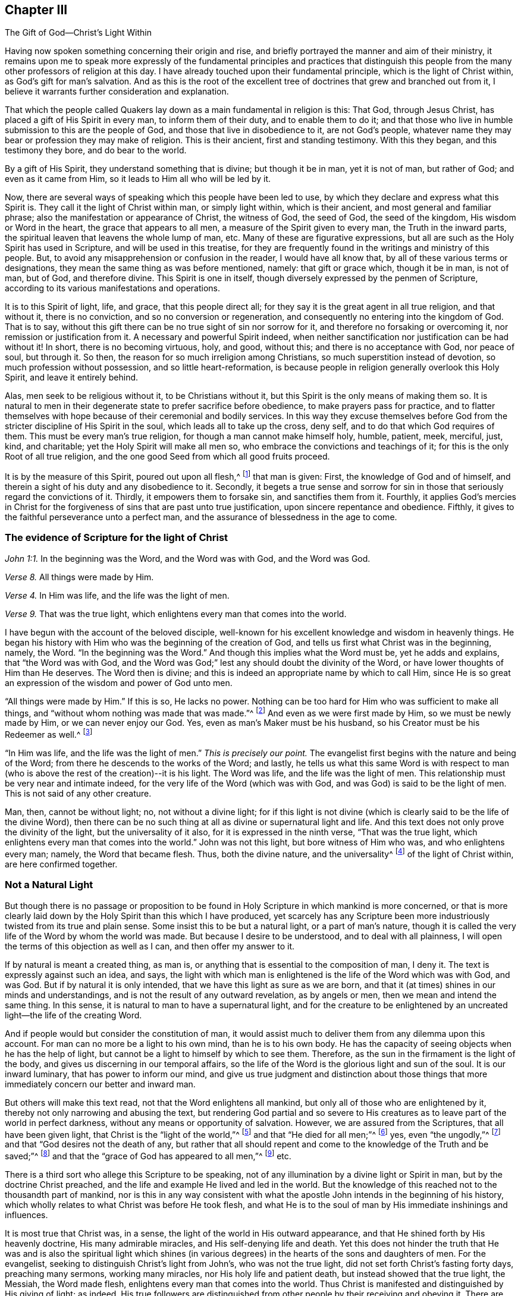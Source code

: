[short="The Gift of God--Christ`'s Light Within"]
== Chapter III

[.chapter-subtitle--blurb]
The Gift of God--Christ`'s Light Within

Having now spoken something concerning their origin and rise,
and briefly portrayed the manner and aim of their ministry,
it remains upon me to speak more expressly of the fundamental
principles and practices that distinguish this people from the
many other professors of religion at this day.
I have already touched upon their fundamental principle,
which is the light of Christ within, as God`'s gift for man`'s salvation.
And as this is the root of the excellent tree of
doctrines that grew and branched out from it,
I believe it warrants further consideration and explanation.

That which the people called Quakers lay down
as a main fundamental in religion is this:
That God, through Jesus Christ, has placed a gift of His Spirit in every man,
to inform them of their duty, and to enable them to do it;
and that those who live in humble submission to this are the people of God,
and those that live in disobedience to it, are not God`'s people,
whatever name they may bear or profession they may make of religion.
This is their ancient, first and standing testimony.
With this they began, and this testimony they bore, and do bear to the world.

By a gift of His Spirit, they understand something that is divine;
but though it be in man, yet it is not of man, but rather of God;
and even as it came from Him, so it leads to Him all who will be led by it.

Now, there are several ways of speaking which this people have been led to use,
by which they declare and express what this Spirit is.
They call it the light of Christ within man, or simply light within,
which is their ancient, and most general and familiar phrase;
also the manifestation or appearance of Christ, the witness of God, the seed of God,
the seed of the kingdom, His wisdom or Word in the heart,
the grace that appears to all men, a measure of the Spirit given to every man,
the Truth in the inward parts,
the spiritual leaven that leavens the whole lump of man, etc.
Many of these are figurative expressions,
but all are such as the Holy Spirit has used in Scripture,
and will be used in this treatise,
for they are frequently found in the writings and ministry of this people.
But, to avoid any misapprehension or confusion in the reader,
I would have all know that,
by all of these various terms or designations,
they mean the same thing as was before mentioned, namely: that gift or grace which,
though it be in man, is not of man, but of God, and therefore divine.
This Spirit is one in itself, though diversely expressed by the penmen of Scripture,
according to its various manifestations and operations.

It is to this Spirit of light, life, and grace, that this people direct all;
for they say it is the great agent in all true religion, and that without it,
there is no conviction, and so no conversion or regeneration,
and consequently no entering into the kingdom of God.
That is to say, without this gift there can be no true sight of sin nor sorrow for it,
and therefore no forsaking or overcoming it, nor remission or justification from it.
A necessary and powerful Spirit indeed,
when neither sanctification nor justification can be had without it!
In short, there is no becoming virtuous, holy, and good, without this;
and there is no acceptance with God, nor peace of soul, but through it.
So then, the reason for so much irreligion among Christians,
so much superstition instead of devotion, so much profession without possession,
and so little heart-reformation,
is because people in religion generally overlook this Holy Spirit,
and leave it entirely behind.

Alas, men seek to be religious without it, to be Christians without it,
but this Spirit is the only means of making them so.
It is natural to men in their degenerate state to prefer sacrifice before obedience,
to make prayers pass for practice,
and to flatter themselves with hope because of their ceremonial and bodily services.
In this way they excuse themselves before God from the
stricter discipline of His Spirit in the soul,
which leads all to take up the cross, deny self,
and to do that which God requires of them.
This must be every man`'s true religion, for though a man cannot make himself holy,
humble, patient, meek, merciful, just, kind, and charitable;
yet the Holy Spirit will make all men so,
who embrace the convictions and teachings of it;
for this is the only Root of all true religion,
and the one good Seed from which all good fruits proceed.

It is by the measure of this Spirit, poured out upon all flesh,^
footnote:[Joel 2:28; Acts 2:17]
that man is given: First, the knowledge of God and of himself,
and therein a sight of his duty and any disobedience to it.
Secondly, it begets a true sense and sorrow for sin in those that
seriously regard the convictions of it.
Thirdly, it empowers them to forsake sin, and sanctifies them from it.
Fourthly, it applies God`'s mercies in Christ for the forgiveness
of sins that are past unto true justification,
upon sincere repentance and obedience.
Fifthly, it gives to the faithful perseverance unto a perfect man,
and the assurance of blessedness in the age to come.

=== The evidence of Scripture for the light of Christ

[.offset]
_John 1:1._ In the beginning was the Word, and the Word was with God,
and the Word was God.

[.offset]
_Verse 8._ All things were made by Him.

[.offset]
_Verse 4._ In Him was life, and the life was the light of men.

[.offset]
_Verse 9._ That was the true light, which enlightens every man that comes into the world.

I have begun with the account of the beloved disciple,
well-known for his excellent knowledge and wisdom in heavenly things.
He began his history with Him who was the beginning of the creation of God,
and tells us first what Christ was in the beginning, namely, the Word.
"`In the beginning was the Word.`"
And though this implies what the Word must be, yet he adds and explains,
that "`the Word was with God,
and the Word was God;`" lest any should doubt the divinity of the Word,
or have lower thoughts of Him than He deserves.
The Word then is divine; and this is indeed an appropriate name by which to call Him,
since He is so great an expression of the wisdom and power of God unto men.

"`All things were made by Him.`"
If this is so, He lacks no power.
Nothing can be too hard for Him who was sufficient to make all things,
and "`without whom nothing was made that was made.`"^
footnote:[John 1:3]
And even as we were first made by Him, so we must be newly made by Him,
or we can never enjoy our God.
Yes, even as man`'s Maker must be his husband,
so his Creator must be his Redeemer as well.^
footnote:[See Isaiah 54:5]

"`In Him was life, and the life was the light of men.`"
_This is precisely our point._
The evangelist first begins with the nature and being of the Word;
from there he descends to the works of the Word; and lastly,
he tells us what this same Word is with respect to man (who is
above the rest of the creation)--it is his light.
The Word was life, and the life was the light of men.
This relationship must be very near and intimate indeed,
for the very life of the Word (which was with God,
and was God) is said to be the light of men.
This is not said of any other creature.

Man, then, cannot be without light; no, not without a divine light;
for if this light is not divine (which is
clearly said to be the life of the divine Word),
then there can be no such thing at all as divine or supernatural light and life.
And this text does not only prove the divinity of the light,
but the universality of it also, for it is expressed in the ninth verse,
"`That was the true light, which enlightens every man that comes into the world.`"
John was not this light, but bore witness of Him who was, and who enlightens every man;
namely, the Word that became flesh.
Thus, both the divine nature, and the universality^
footnote:[In more recent years,
there have been misunderstandings and false conclusions derived from the
Quakers`' use of the term _universal_ with reference to the light of Christ.
This word was used by Friends to establish an intentional contrast with the
prevalent idea that God offers the saving knowledge of Christ to only a small,
predestined few.
The Quakers rejected the idea of individual predestination and a "`limited
atonement,`" insisting that Christ died for all men,
and that an offer of redemption extends towards all the
sons of Adam through the light and grace of God.
It is this gracious, inward invitation that is universal.
When received, followed, and obeyed,
the light of Christ becomes the life and salvation of the soul.
When rejected, the same light becomes man`'s eternal condemnation.
See John 3:19-21. Early Quakers were not at all proponents of universalism,
or universal reconciliation.]
of the light of Christ within, are here confirmed together.

=== Not a Natural Light

But though there is no passage or proposition to be
found in Holy Scripture in which mankind is more concerned,
or that is more clearly laid down by the Holy Spirit than this which I have produced,
yet scarcely has any Scripture been more industriously
twisted from its true and plain sense.
Some insist this to be but a natural light, or a part of man`'s nature,
though it is called the very life of the Word by whom the world was made.
But because I desire to be understood, and to deal with all plainness,
I will open the terms of this objection as well as I can,
and then offer my answer to it.

If by natural is meant a created thing, as man is,
or anything that is essential to the composition of man, I deny it.
The text is expressly against such an idea, and says,
the light with which man is enlightened is the life of the Word which was with God,
and was God.
But if by natural it is only intended,
that we have this light as sure as we are born,
and that it (at times) shines in our minds and understandings,
and is not the result of any outward revelation, as by angels or men,
then we mean and intend the same thing.
In this sense, it is natural to man to have a supernatural light,
and for the creature to be enlightened by an
uncreated light--the life of the creating Word.

And if people would but consider the constitution of man,
it would assist much to deliver them from any dilemma upon this account.
For man can no more be a light to his own mind, than he is to his own body.
He has the capacity of seeing objects when he has the help of light,
but cannot be a light to himself by which to see them.
Therefore, as the sun in the firmament is the light of the body,
and gives us discerning in our temporal affairs,
so the life of the Word is the glorious light and sun of the soul.
It is our inward luminary, that has power to inform our mind,
and give us true judgment and distinction about those things
that more immediately concern our better and inward man.

But others will make this text read, not that the Word enlightens all mankind,
but only all of those who are enlightened by it,
thereby not only narrowing and abusing the text,
but rendering God partial and so severe to His creatures as to
leave part of the world in perfect darkness,
without any means or opportunity of salvation.
However, we are assured from the Scriptures, that all have been given light,
that Christ is the "`light of the world,`"^
footnote:[John 8:12]
and that "`He died for all men;`"^
footnote:[2 Corinthians 5:14-15; Romans 6:10; Hebrews 2:9, etc.]
yes, even "`the ungodly,`"^
footnote:[Romans 5:6; see also 2 Peter 2:1]
and that "`God desires not the death of any,
but rather that all should repent and come to the knowledge of the Truth and be saved;`"^
footnote:[Ezekiel 18:32-33:1; 1 Timothy 2:4; 2 Peter 3:9]
and that the "`grace of God has appeared to all men,`"^
footnote:[Titus 2:11] etc.

There is a third sort who allege this Scripture to be speaking,
not of any illumination by a divine light or Spirit in man,
but by the doctrine Christ preached,
and the life and example He lived and led in the world.
But the knowledge of this reached not to the thousandth part of mankind,
nor is this in any way consistent with what the apostle
John intends in the beginning of his history,
which wholly relates to what Christ was before He took flesh,
and what He is to the soul of man by His immediate inshinings and influences.

It is most true that Christ was, in a sense,
the light of the world in His outward appearance,
and that He shined forth by His heavenly doctrine, His many admirable miracles,
and His self-denying life and death.
Yet this does not hinder the truth that He was and is also the spiritual light
which shines (in various degrees) in the hearts of the sons and daughters of men.
For the evangelist, seeking to distinguish Christ`'s light from John`'s,
who was not the true light, did not set forth Christ`'s fasting forty days,
preaching many sermons, working many miracles, nor His holy life and patient death,
but instead showed that the true light, the Messiah, the Word made flesh,
enlightens every man that comes into the world.
Thus Christ is manifested and distinguished by His giving of light; as indeed,
His true followers are distinguished from other people by their receiving and obeying it.
There are many other Scriptures,
in both Old and New Testaments that refer to the light within, either expressly,
or indirectly, which for brevity`'s sake, I shall forbear reciting.

=== The Efficacy of Christ`'s Light Within

Let us then consider the virtue and efficacy of this
light with regard to the end for which God has given it,
namely, to lead and guide the soul of man to blessedness.
In order to effect this,
the first thing it does in and for man is to
give him a true sight or discerning of himself,
what he is and what he does, that he may see his true condition,
and know what judgment to make concerning religion and a future state.
Let us hear what the Word himself, who cannot err, says of this light,
as John relates it in the third chapter of his gospel:
"`For everyone practicing evil hates the light and does not come to the light,
lest his deeds should be exposed.
But he who does the truth comes to the light,
that his deeds may be clearly seen,
that they have been wrought in God.`"^
footnote:[John 3:20-21]

This is a most pregnant description of the virtue and authority of the light.
First, it is said to be that by which men ought to examine themselves.
Secondly, it is that which gives a true discerning between good and evil,
what is of God and what is not of God.
And lastly, it is a judge, condemning or acquitting,
reproving or comforting the soul of man, according as he rejects or obeys it.
Now, that which is able to show unto man what is of God, and what is not,
and give the obedient a distinct knowledge of what has
been wrought or performed by God`'s power,
and after His will, and what is the mere workings of the creature,
this must indeed be both divine and efficacious.
For if it were not, it could by no means manifest the mind of God,
nor give man a grounded sense and discerning of the rise, nature,
and tendency of his mind or inward man,
as is both expressed and implied in these words of our Savior.

But that this light does indeed manifest God,
is evident from Romans 1:19.
"`Because that which may be known of God is manifest in men,
for God has showed it unto them.`"
This is a universal proposition, and we have the apostle`'s word for it,
who was inspired by the Spirit to tell us the truth;
let it then have its due weight with us.
If that which may be known of God is manifest in men,
the people called Quakers cannot be out of the
way in preaching up Christ`'s light within,
without which nothing can be manifested to the mind of man,
as the same apostle says in his epistle to the Ephesians (vs. 5:13):
"`Whatsoever makes manifest is light.`"
Rightly then, do they call this light a manifestation or appearance of God,
which shows in and to man all that may be known of God.

A passage much like this, is that of the prophet Micah,
chapter 6:8. "`He has shown you, O man, what is good;
and what does the Lord require of you but to do justly, to love mercy,
and to walk humbly with your God?`"
God has shown you, O man!
This is very emphatic.
But how has He shown him?
Why, by this light in the conscience, which the wicked rebel against.
For Job has said,
"`There are those who rebel against the light;
they do not know its ways, nor abide in its paths;`"^
footnote:[Job 24:13]
but its ways are ways of pleasantness, and all its paths are peace to those who obey it.

This light gives the light of life (which is eternal life)
to those who receive and obey it.
For, thus says the blessed Savior of the world, "`I am the light of the world.
He who follows Me shall not abide in darkness, but shall have the light of life.`"^
footnote:[John 8:12]
Now, He is the light of the entire world because He
enlightens every man that comes into the world.
Those who obey His light obey Him, and so have the light of life; that is to say,
His light becomes eternal life to their soul.
For again, it is the life of the Word which is the light in man,
and this becomes the life in man through his submissive
obedience to its various manifestations.

Furthermore, this light was the very ground of the apostolic message,
as the beloved disciple assures us, saying:
"`This then is the message which we have heard of Him and declare unto you,
that God is light, and in Him is no darkness at all.
If we say we have fellowship with Him, and walk in darkness, we lie,
and do not practice the truth.
But if we walk in the light, as He is in the light,
we have fellowship one with another,
and the blood of Jesus Christ, His Son, cleanses us from all sin.`"^
footnote:[1 John 1:5-7]
This is so comprehensive with regard to the virtue and
excellency of the light of Christ in reference to man,
that there is little more that can be added to it.
For here we see, first, that it reveals God, and that God Himself is light.
Secondly, it distinguishes darkness from light, there being no fellowship between them.
Thirdly, that man must walk in the light,
as the way to obtain both forgiveness of sin and sanctification from it.
And fourthly,
that this is the means to have peace and fellowship with God and His people--
His true church--who are redeemed from the pollutions of the world.

